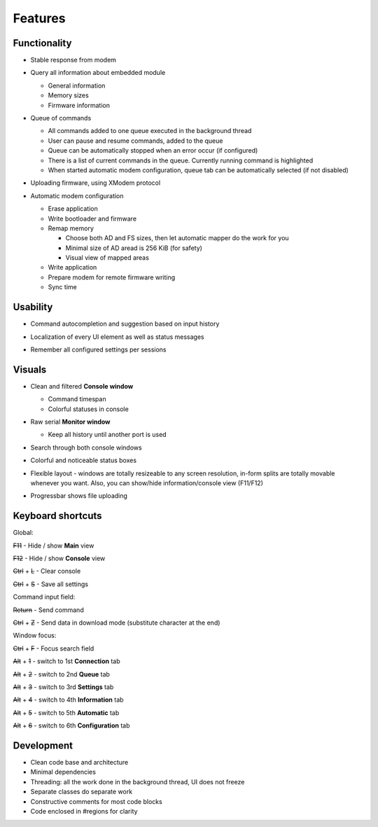 Features
========

.. role:: s

Functionality
-------------

* Stable response from modem

  .. image:: Figures/Stable.png

* Query all information about embedded module

  .. image:: Figures/Information.png

  + General information
  + Memory sizes
  + Firmware information

* Queue of commands

  .. image:: Figures/Queue.png

  + All commands added to one queue executed in the background thread
  + User can pause and resume commands, added to the queue
  + Queue can be automatically stopped when an error occur (if configured)
  + There is a list of current commands in the queue. Currently running command is highlighted
  + When started automatic modem configuration, queue tab can be automatically selected (if not disabled)

* Uploading firmware, using XModem protocol

  .. image:: Figures/XModem.png

* Automatic modem configuration

  .. image:: Figures/Automate.png

  + Erase application
  + Write bootloader and firmware
  + Remap memory

    - Choose both AD and FS sizes, then let automatic mapper do the work for you
    - Minimal size of AD aread is 256 KiB (for safety)
    - Visual view of mapped areas

  + Write application
  + Prepare modem for remote firmware writing
  + Sync time

Usability
---------

* Command autocompletion and suggestion based on input history

  .. image:: Figures/Autocompletion.png

* Localization of every UI element as well as status messages

  .. image:: Figures/Localization.png

* Remember all configured settings per sessions

  .. image:: Figures/Settings.png

Visuals
-------

.. image:: Figures/Overall.png

* Clean and filtered **Console window**

  .. image:: Figures/Console.png

  + Command timespan
  + Colorful statuses in console

* Raw serial **Monitor window**

  .. image:: Figures/Monitor.png

  + Keep all history until another port is used

* Search through both console windows

  .. image:: Figures/Search.png

* Colorful and noticeable status boxes

  .. image:: Figures/States.png

* Flexible layout - windows are totally resizeable to any screen resolution, in-form splits are totally movable whenever you want. Also, you can show/hide information/console view (F11/F12)

  .. image:: Figures/Resizeable.png
     :width: 30em

* Progressbar shows file uploading

  .. image:: Figures/Uploading.png

.. _key-shortcuts:

Keyboard shortcuts
------------------

Global:

:s:`F11` - Hide / show **Main** view

:s:`F12` - Hide / show **Console** view

:s:`Ctrl` + :s:`L` - Clear console

:s:`Ctrl` + :s:`S` - Save all settings

Command input field:

:s:`Return` - Send command

:s:`Ctrl` + :s:`Z` - Send data in download mode (substitute character at the end)

Window focus:

:s:`Ctrl` + :s:`F` - Focus search field

:s:`Alt` + :s:`1` - switch to 1st **Connection** tab

:s:`Alt` + :s:`2` - switch to 2nd **Queue** tab

:s:`Alt` + :s:`3` - switch to 3rd **Settings** tab

:s:`Alt` + :s:`4` - switch to 4th **Information** tab

:s:`Alt` + :s:`5` - switch to 5th **Automatic** tab

:s:`Alt` + :s:`6` - switch to 6th **Configuration** tab

Development
-----------

.. image:: Figures/Development.png

* Clean code base and architecture
* Minimal dependencies
* Threading: all the work done in the background thread, UI does not freeze
* Separate classes do separate work
* Constructive comments for most code blocks
* Code enclosed in #regions for clarity
